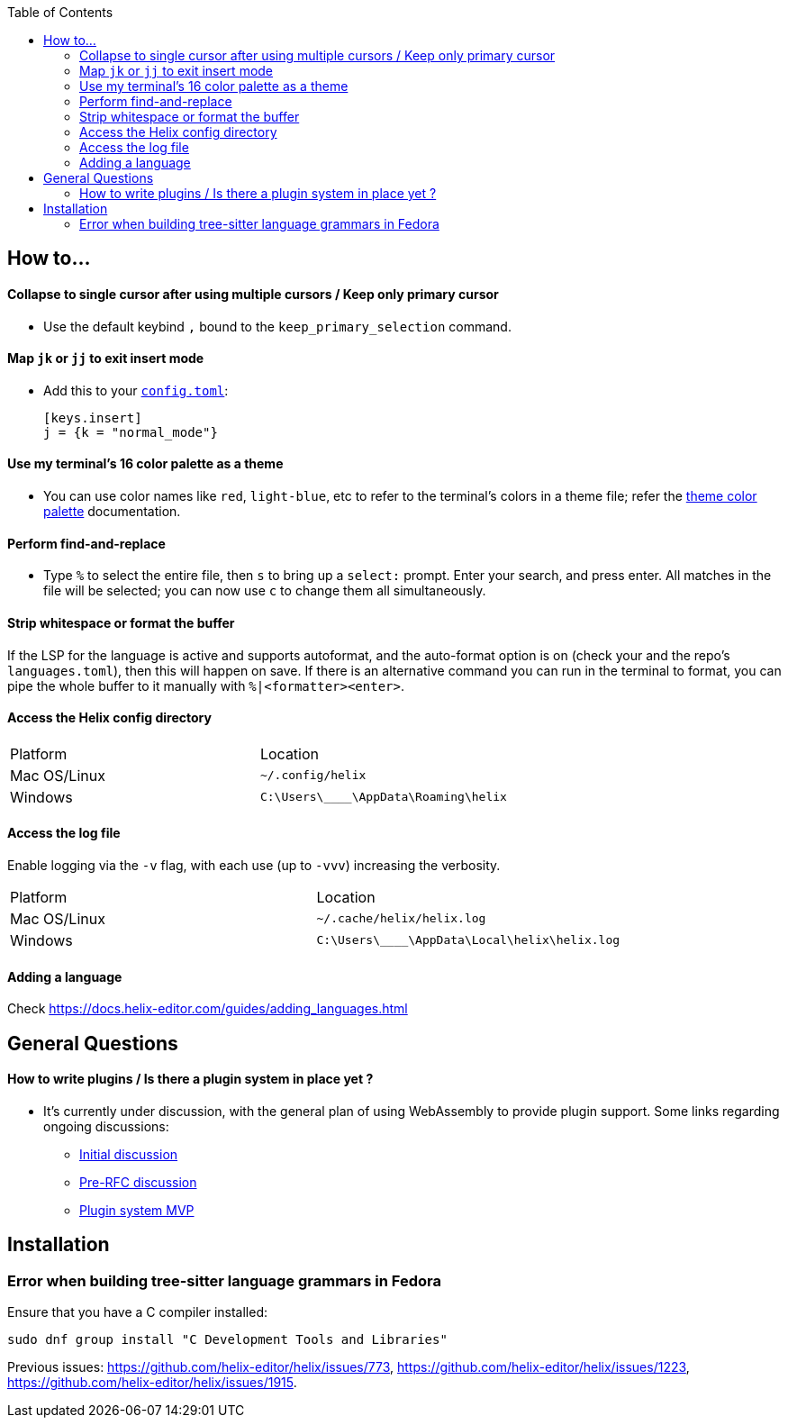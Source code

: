 :toc:

== How to...

==== Collapse to single cursor after using multiple cursors / Keep only primary cursor
- Use the default keybind `,` bound to the `keep_primary_selection` command.

==== Map `jk` or `jj` to exit insert mode

- Add this to your https://docs.helix-editor.com/configuration.html#configuration[`config.toml`]:
+
[source,toml]
----
[keys.insert]
j = {k = "normal_mode"}
----

==== Use my terminal's 16 color palette as a theme

- You can use color names like `red`, `light-blue`, etc to refer to
the terminal's colors in a theme file; refer the
https://docs.helix-editor.com/themes.html#color-palettes[theme color palette]
documentation.

==== Perform find-and-replace

- Type `%` to select the entire file, then `s` to bring up a `select:` prompt. Enter your search, and press enter. All matches in the file will be selected; you can now use `c` to change them all simultaneously.

==== Strip whitespace or format the buffer

If the LSP for the language is active and supports autoformat, and the auto-format option is on (check your and the repo's `languages.toml`), then this will happen on save. If there is an alternative command you can run in the terminal to format, you can pipe the whole buffer to it manually with `%|<formatter><enter>`.

==== Access the Helix config directory

[cols="1,1"]
|===
| Platform | Location
| Mac OS/Linux
| `~/.config/helix`
| Windows
| `C:\Users\\____\AppData\Roaming\helix`
|===

==== Access the log file

Enable logging via the `-v` flag, with each use (up to `-vvv`) increasing the verbosity.

[cols="1,1"]
|===
| Platform | Location
| Mac OS/Linux
| `~/.cache/helix/helix.log` 
| Windows
| `C:\Users\\____\AppData\Local\helix\helix.log`
|===

==== Adding a language

Check https://docs.helix-editor.com/guides/adding_languages.html

== General Questions

==== How to write plugins / Is there a plugin system in place yet ?

* It's currently under discussion, with the general plan of using WebAssembly to
provide plugin support. Some links regarding ongoing discussions:
 ** https://github.com/helix-editor/helix/issues/122[Initial discussion]
 ** https://github.com/helix-editor/helix/discussions/580[Pre-RFC discussion]
 ** https://github.com/helix-editor/helix/pull/455[Plugin system MVP]

== Installation

=== Error when building tree-sitter language grammars in Fedora

Ensure that you have a C compiler installed:

```shell
sudo dnf group install "C Development Tools and Libraries"
```

Previous issues: https://github.com/helix-editor/helix/issues/773, https://github.com/helix-editor/helix/issues/1223, https://github.com/helix-editor/helix/issues/1915.